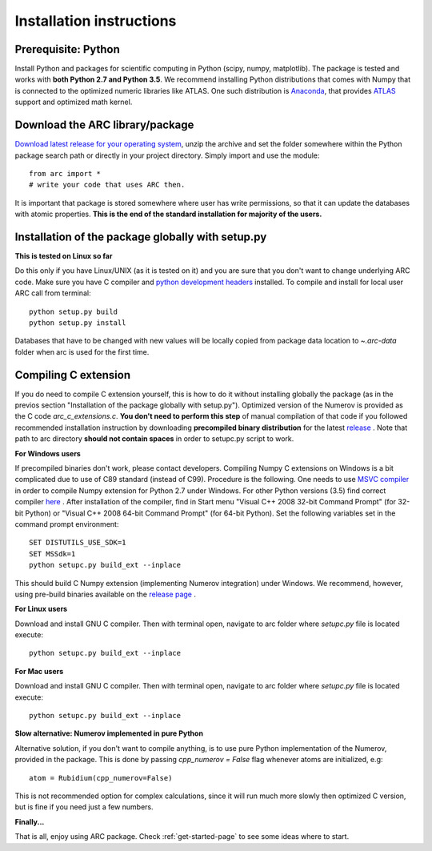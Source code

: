 Installation instructions
=========================
Prerequisite: Python
--------------------

Install Python and packages for scientific computing in Python (scipy, numpy, matplotlib). The package is tested and works with **both Python 2.7 and Python 3.5**.  We recommend installing Python distributions that comes with Numpy that is connected to the optimized numeric libraries like ATLAS. One such distribution is `Anaconda <https://www.continuum.io/downloads>`_, that provides `ATLAS <https://anaconda.org/anaconda/atlas>`_ support and optimized math kernel.


Download the ARC library/package
--------------------------------

`Download latest release for your operating system <https://github.com/nikolasibalic/ARC-Alkali-Rydberg-Calculator/releases>`_, unzip the archive and set the folder somewhere within the Python package search path or directly in your project directory. Simply import and use the module::

    from arc import *
    # write your code that uses ARC then.

It is important that package is stored somewhere where user has write permissions, so that it can update the databases with atomic properties. **This is the end of the standard installation for majority of the users.**


Installation of the package globally with setup.py
--------------------------------------------------

**This is tested on Linux so far**

Do this only if you have Linux/UNIX (as it is tested on it) and you are sure that you don't want to change underlying ARC code. 
Make sure you have C compiler and `python development headers <[https://anaconda.org/StatisKit/python-dev>`_ installed. To compile and install for local user ARC call from terminal::

    python setup.py build
    python setup.py install

Databases that have to be changed with new values will be locally copied from package data location to `~.arc-data` folder when arc is used for the first time.

Compiling C extension
----------------------

If you do need to compile C extension yourself, this is how to do it without 
installing globally the package (as in the previos section 
"Installation of the package globally with setup.py").
Optimized version of the Numerov is provided as the C code `arc_c_extensions.c`.
**You don't need to perform this step** of manual compilation of that code if you
followed recommended installation instruction by downloading **precompiled
binary distribution** for the latest `release <https://github.com/nikolasibalic/ARC-Alkali-Rydberg-Calculator/releases>`_ .
Note that path to arc directory **should not contain spaces** in order
to setupc.py script to work.

**For Windows users**

If precompiled binaries don't work, please contact developers. Compiling Numpy C
extensions on Windows is a bit complicated due to use of C89 standard (instead of C99). Procedure is the following.
One needs to use `MSVC compiler <http://www.microsoft.com/en-us/download/details.aspx?id=44266>`_
in order to compile Numpy extension for Python 2.7 under Windows. For other
Python versions (3.5) find correct compiler `here <https://www.scipy.org/scipylib/building/windows.html#microsoft-visual-c-msvc>`_ .
After installation of the compiler, find in Start menu "Visual C++ 2008 32-bit Command Prompt"
(for 32-bit Python) or "Visual C++ 2008 64-bit Command Prompt" (for 64-bit Python).
Set the following variables set in the command prompt environment::

  SET DISTUTILS_USE_SDK=1
  SET MSSdk=1
  python setupc.py build_ext --inplace

This should build C Numpy extension (implementing Numerov integration)
under Windows. We recommend, however, using
pre-build binaries available on the `release page <https://github.com/nikolasibalic/ARC-Alkali-Rydberg-Calculator/releases>`_ .

**For Linux users**

Download and install GNU C compiler. Then with terminal open, navigate to arc folder where `setupc.py` file is located execute::

    python setupc.py build_ext --inplace


**For Mac users**

Download and install GNU C compiler. Then with terminal open, navigate to arc folder where `setupc.py` file is located execute::

    python setupc.py build_ext --inplace

**Slow alternative: Numerov implemented in pure Python**

Alternative solution, if you don't want to compile anything, is to use pure Python implementation of the Numerov, provided in the package. This is done by passing `cpp_numerov = False` flag whenever atoms are initialized, e.g::

    atom = Rubidium(cpp_numerov=False)

This is not recommended option for complex calculations, since it will run much more slowly then optimized C version, but is fine if you need just a few numbers.

**Finally...**

That is all, enjoy using ARC package. Check :ref:`get-started-page` to see some ideas where to start.
